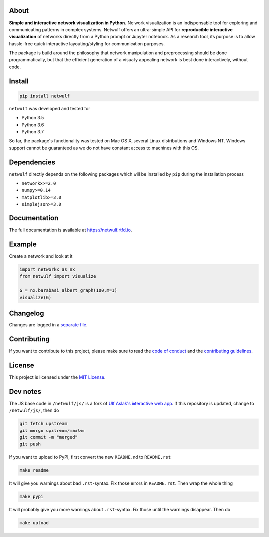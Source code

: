 |logo|

About
-----

**Simple and interactive network visualization in Python.** Network
visualization is an indispensable tool for exploring and communicating
patterns in complex systems. Netwulf offers an ultra-simple API for
**reproducible interactive visualization** of networks directly from a
Python prompt or Jupyter notebook. As a research tool, its purpose is to
allow hassle-free quick interactive layouting/styling for communication
purposes.

The package is build around the philosophy that network manipulation and
preprocessing should be done programmatically, but that the efficient
generation of a visually appealing network is best done interactively,
without code.

|example|

Install
-------

.. code:: bash

    pip install netwulf

``netwulf`` was developed and tested for

-  Python 3.5
-  Python 3.6
-  Python 3.7

So far, the package's functionality was tested on Mac OS X, several
Linux distributions and Windows NT. Windows support cannot be guaranteed
as we do not have constant access to machines with this OS.

Dependencies
------------

``netwulf`` directly depends on the following packages which will be
installed by ``pip`` during the installation process

-  ``networkx>=2.0``
-  ``numpy>=0.14``
-  ``matplotlib>=3.0``
-  ``simplejson>=3.0``

Documentation
-------------

|Documentation Status|

The full documentation is available at https://netwulf.rtfd.io.

Example
-------

Create a network and look at it

.. code:: python

    import networkx as nx
    from netwulf import visualize

    G = nx.barabasi_albert_graph(100,m=1)
    visualize(G)

|visualization example0|

Changelog
---------

Changes are logged in a `separate
file <https://github.com/benmaier/netwulf/blob/master/CHANGELOG.md>`__.

Contributing
------------

If you want to contribute to this project, please make sure to read the
`code of
conduct <https://github.com/benmaier/netwulf/blob/master/CODE_OF_CONDUCT.md>`__
and the `contributing
guidelines <https://github.com/benmaier/netwulf/blob/master/CONTRIBUTING.md>`__.

|Contributor Covenant|

License
-------

This project is licensed under the `MIT
License <https://github.com/benmaier/netwulf/blob/master/LICENSE>`__.

Dev notes
---------

The JS base code in ``/netwulf/js/`` is a fork of `Ulf Aslak's
interactive web
app <https://github.com/ulfaslak/network_styling_with_d3>`__. If this
repository is updated, change to ``/netwulf/js/``, then do

.. code:: bash

    git fetch upstream
    git merge upstream/master
    git commit -m "merged"
    git push

If you want to upload to PyPI, first convert the new ``README.md`` to
``README.rst``

.. code:: bash

    make readme

It will give you warnings about bad ``.rst``-syntax. Fix those errors in
``README.rst``. Then wrap the whole thing

.. code:: bash

    make pypi

It will probably give you more warnings about ``.rst``-syntax. Fix those
until the warnings disappear. Then do

.. code:: bash

    make upload

.. |logo| image:: https://github.com/benmaier/netwulf/raw/master/img/logo_small.png
.. |example| image:: https://github.com/benmaier/netwulf/raw/master/img/simple_example.gif
.. |Documentation Status| image:: https://readthedocs.org/projects/netwulf/badge/?version=latest
   :target: https://netwulf.readthedocs.io/en/latest/?badge=latest
.. |visualization example0| image:: https://github.com/benmaier/netwulf/raw/master/img/BA_1.png
.. |Contributor Covenant| image:: https://img.shields.io/badge/Contributor%20Covenant-v1.4%20adopted-ff69b4.svg
   :target: code-of-conduct.md
